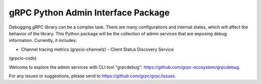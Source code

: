gRPC Python Admin Interface Package
===================================

Debugging gRPC library can be a complex task. There are many configurations and
internal states, which will affect the behavior of the library. This Python
package will be the collection of admin services that are exposing debug
information. Currently, it includes:

- Channel tracing metrics (grpcio-channelz) - Client Status Discovery Service
(grpcio-csds)

Welcome to explore the admin services with CLI tool "grpcdebug":
https://github.com/grpc-ecosystem/grpcdebug.

For any issues or suggestions, please send to
https://github.com/grpc/grpc/issues.
